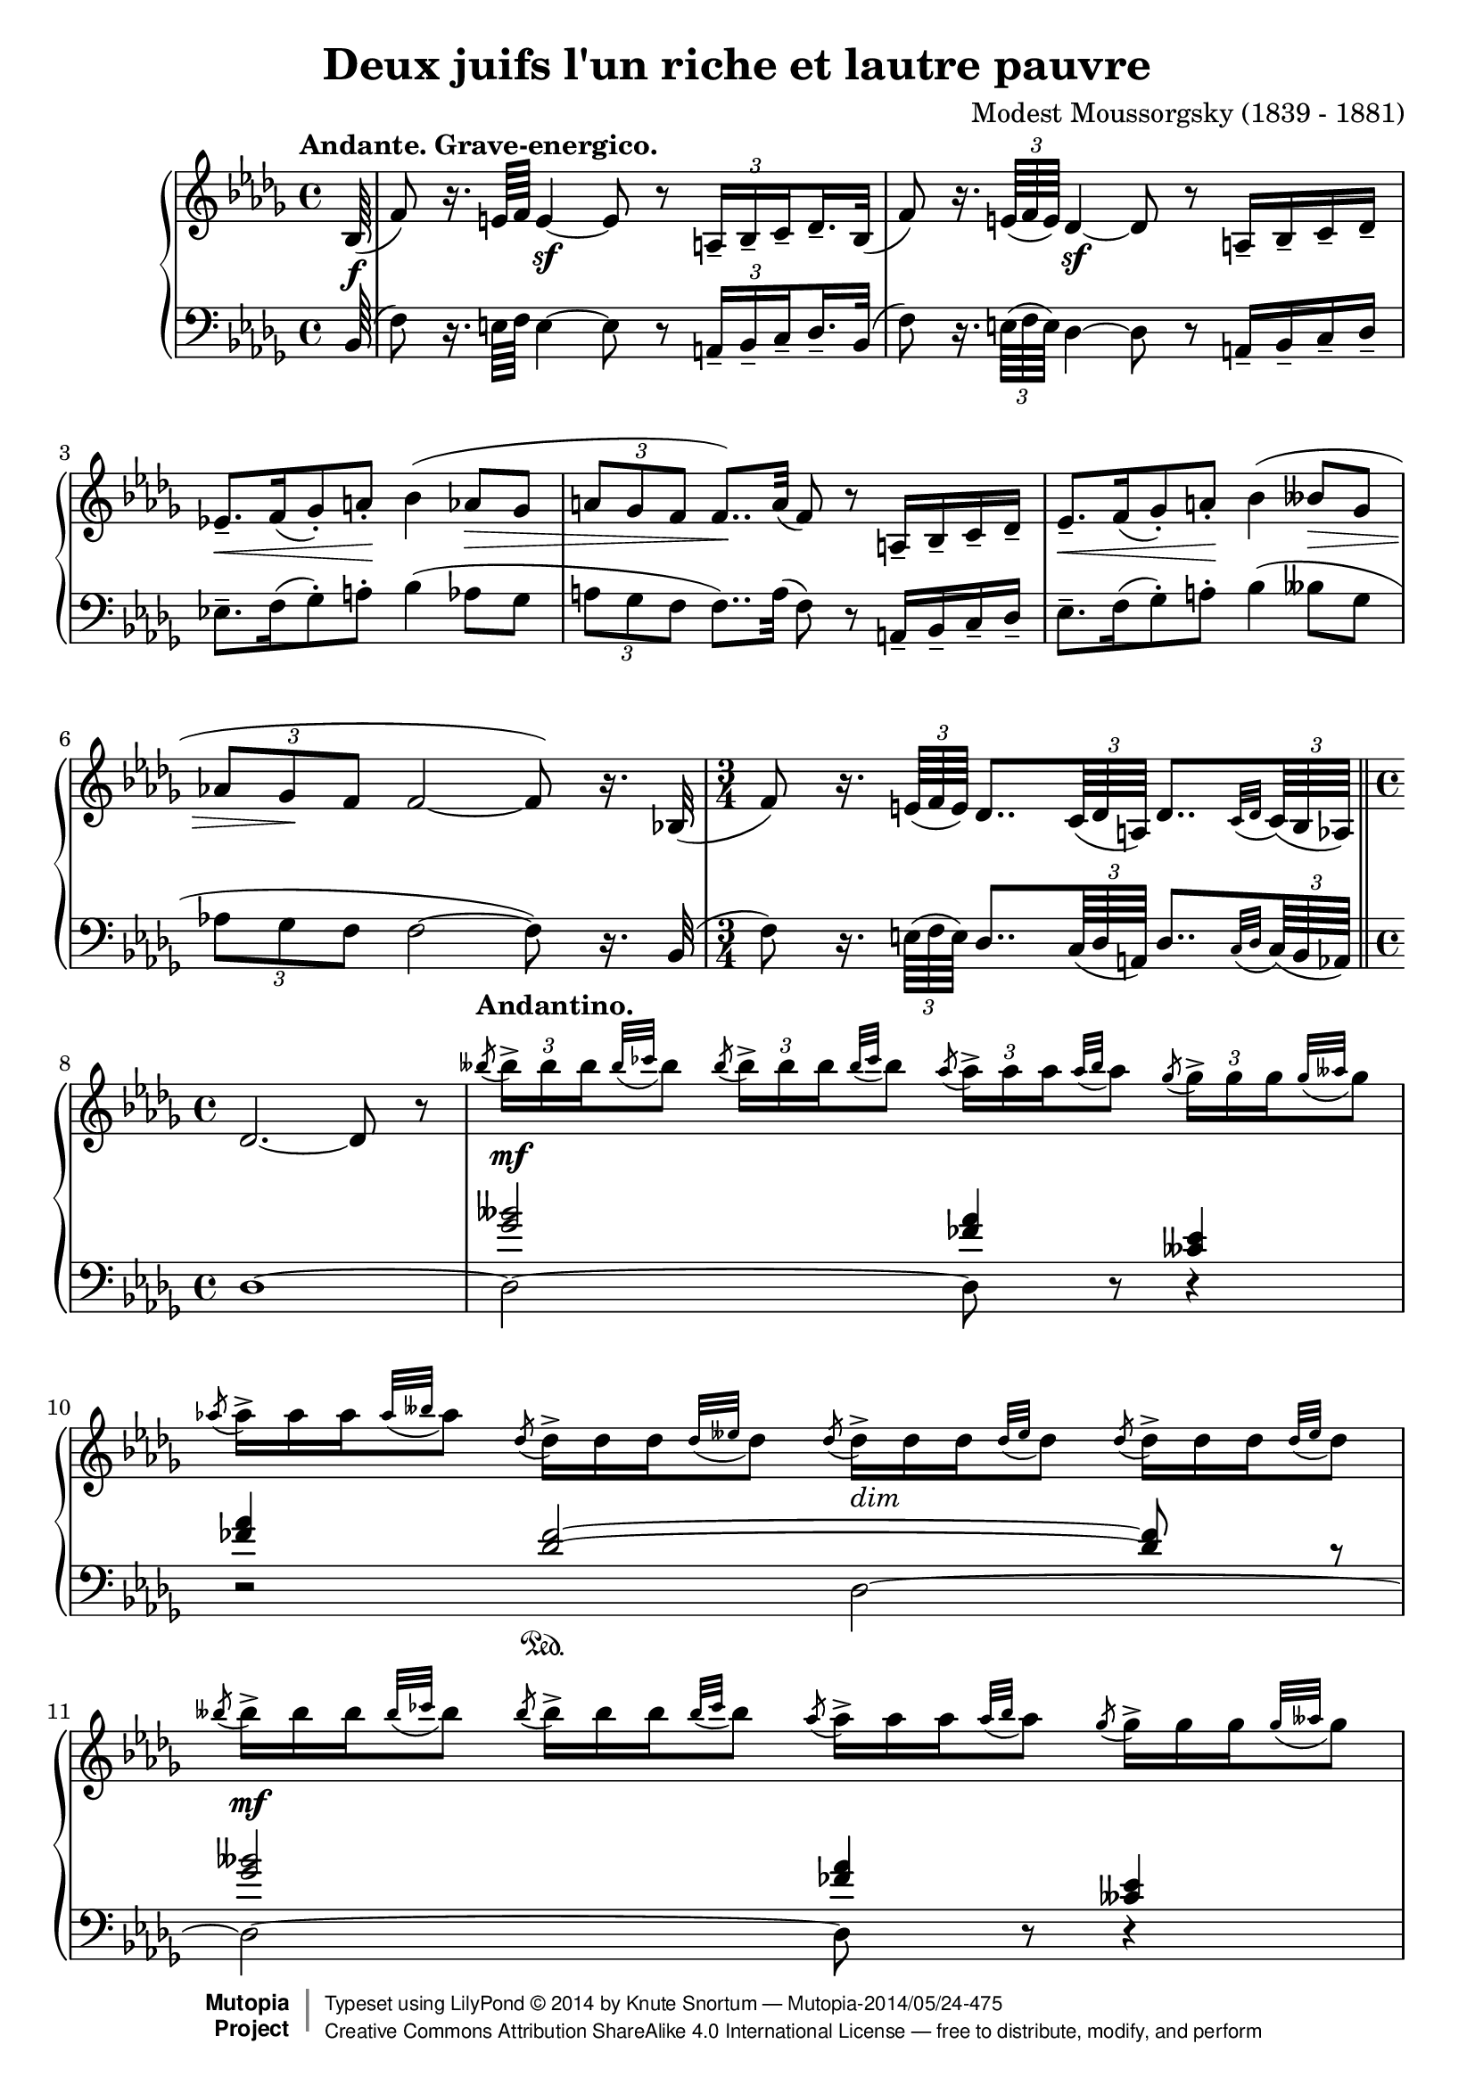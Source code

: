\version "2.18.2"
\language "english"

\header {
  title        = "Deux juifs l'un riche et lautre pauvre"
  composer     = "Modest Moussorgsky (1839 - 1881)"
  style        = "Romantic"
  license      = "Creative Commons Attribution-ShareAlike 4.0"
  enteredby    = "Knute Snortum"
  date         = "1874"
  source       = "Pavel Lamm"

  mutopiatitle       = "Pictures at an Exhibition"
  mutopiacomposer    = "MussorgskyM"
  mutopiainstrument  = "Piano"
  maintainer         = "Knute Snortum"
  maintainerEmail    = "knute (at) snortum (dot) net"
  maintainerWeb      = "http://www.musicwithknute.com/"

 footer = "Mutopia-2014/05/24-475"
 copyright =  \markup { \override #'(baseline-skip . 0 ) \right-column { \sans \bold \with-url #"http://www.MutopiaProject.org" { \abs-fontsize #9  "Mutopia " \concat { \abs-fontsize #12 \with-color #white \char ##x01C0 \abs-fontsize #9 "Project " } } } \override #'(baseline-skip . 0 ) \center-column { \abs-fontsize #12 \with-color #grey \bold { \char ##x01C0 \char ##x01C0 } } \override #'(baseline-skip . 0 ) \column { \abs-fontsize #8 \sans \concat { " Typeset using " \with-url #"http://www.lilypond.org" "LilyPond " \char ##x00A9 " " 2014 " by " \maintainer " " \char ##x2014 " " \footer } \concat { \concat { \abs-fontsize #8 \sans{ " " \with-url #"http://creativecommons.org/licenses/by-sa/4.0/" "Creative Commons Attribution ShareAlike 4.0 International License " \char ##x2014 " free to distribute, modify, and perform" } } \abs-fontsize #13 \with-color #white \char ##x01C0 } } }
 tagline = ##f
}

andante = {
  \once
  \override Score.RehearsalMark.self-alignment-X = #LEFT
  \mark "Andante. Grave-energico."
}

andantino = {
  \once
  \override Score.RehearsalMark.self-alignment-X = #LEFT
  \mark "Andantino."
}

daCapoAdjust = {
  \override TextScript.X-offset = -38
  \override TextScript.Y-offset = -3
}

adjustTrillSpanners = {
  \override TrillSpanner.X-extent = #'( 1 . 1 )
  \override TrillSpanner.Y-extent = #'( -2 . 0 )
}

daCapo = \markup { \italic "De Capo il Scherzino, senza Trio, e poi Coda" }
cres = \markup { \italic "cresc." }
dimin = \markup { \italic "dim" }
pocoRit = \markup { \italic "poco ritard con dolore" }
aTempo = \markup { \italic "a tempo" }

staffUp = \change Staff = "up"
staffDown = \change Staff = "down"

beamSubdivideEight = \set baseMoment = #(ly:make-moment 1/8)
beamSubdivideQuarter = \set baseMoment = #(ly:make-moment 1/4)

tupletNumberOn = \override TupletNumber.stencil = #ly:tuplet-number::print
tupletNumberOff = \override TupletNumber.stencil = ##f

highVoice = \relative c' {
  \tempo "Andante. Grave-energico."
  \partial 64 bf64 ( \f
  \beamSubdivideEight
  | f'8 ) r16. e64 f e4 \sf ~ e8 r \tuplet 3/2 { a,16-- [ bf-- c-- } df16.-- bf32 ] (
  \beamSubdivideQuarter
  | f'8 ) r16. \tuplet 3/2 { e64 ( f e ) } df4 \sf ~ df8 r a16-- [ bf-- c-- df-- ]
  | ef8.-- [ \< f16 ( gf8-. ) a-. ] \! bf4 ( af8 \> gf 
  | \tuplet 3/2 { a8 gf f } f8.. ) \! a32 ( f8 ) r a,16-- [ bf-- c-- df-- ]
  | ef8.-- [ \< f16 ( gf8-. ) a-. ] \! bf4 ( bff8 \> gf 
  | \tuplet 3/2 { af8 gf \! f } f2 ~ f8 ) r16. bf,32 (
  \time 3/4
  | f'8 ) r16. \tuplet 3/2 { e64 ( f e ) } df8.. \tuplet 3/2 { c64 ( df a ) } df8.. [ 
    \appoggiatura { c32 df } \tuplet 3/2 { c64 ( bf af ) ] } 
  \bar "||"
  
  \barNumberCheck #8
  \time 4/4
  | df2. ~ df8 r
  \tempo "Andantino."
  \tupletUp
  | \acciaccatura { bff''8 } \tuplet 3/2 { bff16-> [ \mf bff bff } \appoggiatura { bff32 cf } bff8 ]
    \acciaccatura { bff8 } \tuplet 3/2 { bff16-> [ bff bff } \appoggiatura { bff32 cf } bff8 ]
    \acciaccatura { af8 } \tuplet 3/2 { af16-> [ af af } \appoggiatura { af32 bff } af8 ]
    \acciaccatura { gf8 } \tuplet 3/2 { gf16-> [ gf gf } \appoggiatura { gf32 aff } gf8 ]
  \tupletNumberOff
  | \acciaccatura { af8 } \tuplet 3/2 { af16-> [ af af } \appoggiatura { af32 bff } af8 ]
    \acciaccatura { df,8 } \tuplet 3/2 { df16-> [ df df } \appoggiatura { df32 eff } df8 ]
    \acciaccatura { df8 } \tuplet 3/2 { df16-> _\dimin [ df df } \appoggiatura { df32 eff } df8 ]
    \acciaccatura { df8 } \tuplet 3/2 { df16-> [ df df } \appoggiatura { df32 eff } df8 ]
  | \acciaccatura { bff'8 } \tuplet 3/2 { bff16-> [ \mf bff bff } \appoggiatura { bff32 cf } bff8 ]
    \acciaccatura { bff8 } \tuplet 3/2 { bff16-> [ bff bff } \appoggiatura { bff32 cf } bff8 ]
    \acciaccatura { af8 } \tuplet 3/2 { af16-> [ af af } \appoggiatura { af32 bff } af8 ]
    \acciaccatura { gf8 } \tuplet 3/2 { gf16-> [ gf gf } \appoggiatura { gf32 aff } gf8 ]
  | \acciaccatura { af8 } \tuplet 3/2 { af16-> [ af af } \appoggiatura { af32 bff } af8 ]
    \acciaccatura { df,8 } \tuplet 3/2 { df16-> [ df df } \appoggiatura { df32 eff } df8 ]
    \acciaccatura { df8 } \tuplet 3/2 { df16-> _\dimin [ df df } \appoggiatura { df32 eff } df8 ]
    \acciaccatura { df8 } \tuplet 3/2 { df16-> [ df df } \appoggiatura { df32 eff } df8 ]
  | \acciaccatura { gf8 } \tuplet 3/2 { gf16-> [ \p gf gf } \appoggiatura { gf32 af } gf8 ]
    \acciaccatura { gf8 } \tuplet 3/2 { gf16-> [ gf gf } \appoggiatura { gf32 af } gf8 ]
    \acciaccatura { ff8 } \tuplet 3/2 { ff16-> _\dimin [ ff ff } \appoggiatura { ff32 gf } ff8 ]
    \acciaccatura { eff8 } \tuplet 3/2 { eff16-> [ eff eff } \appoggiatura { eff32 ff } eff8 ]
  | \acciaccatura { gf8 } \tuplet 3/2 { gf16-> [ gf gf } \appoggiatura { gf32 af } gf8 ]
    \acciaccatura { df8 } \tuplet 3/2 { df16-> [ df df } \appoggiatura { df32 eff } df8 ]
    \acciaccatura { df8 } \tuplet 3/2 { df16-> _\dimin [ df df } \appoggiatura { df32 eff } df8 ]
    \acciaccatura { df8 } \tuplet 3/2 { df16-> [ df df } \appoggiatura { df32 eff } df8 ]
  | \acciaccatura { gf8 } \tuplet 3/2 { gf16-> [ \p gf gf } \appoggiatura { gf32 af } gf8 ]
    \acciaccatura { gf8 } \tuplet 3/2 { gf16-> [ gf gf } \appoggiatura { gf32 af } gf8 ]
    \acciaccatura { ff8 } \tuplet 3/2 { ff16-> _\dimin [ ff ff } \appoggiatura { ff32 gf } ff8 ]
    \acciaccatura { eff8 } \tuplet 3/2 { eff16-> [ eff eff } \appoggiatura { eff32 ff } eff8 ]

  \barNumberCheck #16
  | \acciaccatura { gf8 } \tuplet 3/2 { gf16-> [ gf gf } \appoggiatura { gf32 af } gf8 ]
    \acciaccatura { df8 } \tuplet 3/2 { df16-> [ df df } \appoggiatura { df32 eff } df8 ]
    \acciaccatura { df8 } \tuplet 3/2 { df16-> _\dimin [ df df } \appoggiatura { df32 eff } df8 ]
    \acciaccatura { df8 } \tuplet 3/2 { df16-> [ df df } \appoggiatura { df32 eff } df8 ]
  \tupletNumberOn
  \beamSubdivideEight
  | c8-- ( \mf \< ef32 ff af bff ) af8-- ( \! ff32 ef df c )
    df16.-- \sf \> df32 \tuplet 3/2 { df16 df df \! }
    df16.-- df32 \tuplet 3/2 { df16 df df }
  | c8-- ( \mf \< ef32 ff af bff ) af8-- ( \! ff32 ef df c )
    df16.-- \sf \> df32 \tuplet 3/2 { df16 df df \! }
    df16.-- df32 \tuplet 3/2 { df16 df \f df }
  \tempo "Andante. Grave."
  | <df df,>16._^ [ q32 \tuplet 3/2 { q16 q q ] } 
    q16._^ [ q32 \tuplet 3/2 { q16 q q ] }
    <bff' bff,>16.-^ [ ( <af af,>32 ) \tuplet 3/2 { q16 q q ] } 
    <gf gf,>16.-^ [ ( <af af,>32 ) \tuplet 3/2 { q16 q q ] }
  \tupletNumberOff
  | <df, df,>16._^ [ q32 \tuplet 3/2 { q16 q q ] }
    q16._^ [ q32 \tuplet 3/2 { q16 q q ] }
    q16._^ [ q32 \tuplet 3/2 { q16 q q ] }
    q16._^ [ q32 \tuplet 3/2 { q16 q q ] }
  | <bff' bff,>16.-^ [ ( <af af,>32 ) \tuplet 3/2 { q16 q q ] } 
    <gf gf,>16.-^ [ ( <af af,>32 ) \tuplet 3/2 { q16 q q ] }
    <df, df,>16._^ [ q32 \tuplet 3/2 { q16 q q ] }
    q16._^ [ q32 \tuplet 3/2 { q16 q q ] }
  | q16._^ [ \mf q32 \tuplet 3/2 { q16 q q ] }
    q16._^ [ q32 \tuplet 3/2 { q16 q q ] }
    q16._^ [ q32 \tuplet 3/2 { q16 q q ] }
    q16._^ [ q32 \tuplet 3/2 { q16 q q ] }
  | q16._^ [ q32 \tuplet 3/2 { q16 q q ] }
    <bff' bff,>16.-^ \f [ ( <af af,>32 ) \tuplet 3/2 { q16 q q ] } 
    <gf gf,>16.-^ [ ( <af af,>32 ) \tuplet 3/2 { q16 q q ] }
    <df, df,>16._^ \mf [ q32 \tuplet 3/2 { q16 q q ] }
    
  \barNumberCheck #24
  | q16._^ _\cres [ q32 \tuplet 3/2 { q16 q q ] }
    q16._^ [ q32 \tuplet 3/2 { q16 q q ] }
    q16._^ [ q32 \tuplet 3/2 { q16 q q ] }
    q16._^ [ q32 \tuplet 3/2 { q16 q q ] }
  | q16._^ [ \f \< q32 \tuplet 3/2 { q16 q q ] }
    <df, f a df>8-^ \sf r r4 \fermata
  << { f4 ^\pocoRit ( \p
       \override TupletBracket.stencil = ##f
       | ff4 \< ef8 \tuplet 3/2 { d16 ef eff \! }  df4 \> c8 \! \acciaccatura { e8 } f ) \sf
       | ff4 ( \p \< ef8 \tuplet 3/2 { d16 ef eff \! } df4 \> c8 \! \acciaccatura { e8 } f ) \sf
     } 
     \\ 
     { s4
       | c4 cf bf a8 r
       | c4 cf bf a8 r
     }
  >>
  \tupletNumberOn
  | r8. ^\aTempo \tuplet 3/2 { e'32 _\cres ( f e ) } df4 \sf ~ df8 r r 
    \tuplet 3/2 { <c' c'>16 \ff ( <df df'> <bf bf'> ) }
  | q2 ~ q4 r \fermata
  \bar "|."   
}

lowerMiddle = \relative c'' {
  \partial 64 s64
  | s1 * 6
  \time 3/4
  | s2.
  
  \barNumberCheck #8
  \time 4/4
  | s1
  | <gf bff>2 <ff af>4 <cff ef>
  | <ff af>4 <df ff>2 \sustainOn ~ q8 r
  | <gf bff>2 <ff af>4 <cff ef>
  | <ff af>4 <df ff>2 \sustainOn ~ q8 r
  | <eff gf>2 <df ff>4 <cf eff>
  | <eff gf>4 <bff df>2 \sustainOn ~ q8 r
  | <eff gf>2 <df ff>4 <cf eff>
  
  \barNumberCheck #16
  | <eff gf>4 <bff df>2 \sustainOn ~ q8 s
  | s1 * 9
  | f4 gf f ~ f8 r
  | f4 gf f ~ f8 r
  | s1 * 2
}

lowVoice = \relative c {
  \oneVoice
  \partial 64 bf64 ( 
  \beamSubdivideEight
  | f'8 ) r16. e64 f e4 ~ e8 r \tuplet 3/2 { a,16-- [ bf-- c-- } df16.-- bf32 ] (
  \beamSubdivideQuarter
  | f'8 ) r16. \tuplet 3/2 { e64 ( f e ) } df4 ~ df8 r a16-- [ bf-- c-- df-- ]
  | ef8.-- [ f16 ( gf8-. ) a-. ] bf4 ( af8 gf 
  | \tuplet 3/2 { a8 gf f } f8.. ) a32 ( f8 ) r a,16-- [ bf-- c-- df-- ]
  | ef8.-- [  f16 ( gf8-. ) a-. ]  bf4 ( bff8  gf 
  | \tuplet 3/2 { af8 gf f } f2 ~ f8 ) r16. bf,32 (
  \time 3/4
  | f'8 ) r16. \tuplet 3/2 { e64 ( f e ) } df8.. \tuplet 3/2 { c64 ( df a ) } df8.. [ 
    \appoggiatura { c32 df } \tuplet 3/2 { c64 ( bf af ) ] } 
  \bar "||"
  
  \barNumberCheck #8
  \time 4/4
  | df1 ~
  | df2 ~ df8 r r4
  | r2 df2 ~
  | df2 ~ df8 r r4
  | r2 df2 ~
  | df2 ~ df8 r r4
  | r2 df2 ~
  | df2 ~ df8 r r4
  
  \barNumberCheck #16
  | r2 df4 ~ df8 r
  | <bff' c ff>4 <ff af c ff> <df ff af df>8 r r4
  | <bff' c ff>4 <ff af c ff> <df ff af df>8 r r8. <bf bf,>16
  | <f' f,>4 ~ q8 <e e,>16 ( <f f,> ) <df df,>2 ( \sf
  | <ff ff,>8 ) \sf r r8. <bf, bf,>16 ( <f' f,>4 ~ q8 ) 
    \tuplet 3/2 { <e e,>16 ( <f f,> <e e,> ) }
  | <df df,>2 ( \sf <ff ff,>8 ) \sf r r <bf, bf,>8 (
  | <ef ef,>8. ) [ <f f,>16 ( <gf gf,>8-. ) <a a,>-. ] <bf bf,>4 ( <af af,>8 <gf gf,> )
  | <a a,>8 ( <gf gf,>16 <f f,> ) <f f,>8 r r4 r8 <bf, bf,>8 (
  | <ef ef,>8. ) [ <f f,>16-. ( <gf gf,>8-. ) <a a,>-.] <bf bf,>4 ( <bff bff,>8 <gf gf,> )
  | <af af,>8 <gf gf,>16 <f f,> <f a>8-^ r r4 \fermata f,4
  \voiceFour
  | bf2. ~ bf8 \acciaccatura { e,8 } f
  | bf2. ~ bf8 \acciaccatura { e,8 } f
  \oneVoice
  | r8. \tuplet 3/2 { e'32 ( f e ) } df4 ~ df8 r r \tuplet 3/2 { <c c'>16 ( <df df'> <bf bf'> ) }
  | q2 ~ q4 r \fermata
}

global = {
  \key bf \minor
  \time 4/4
  \accidentalStyle piano
}

\score {
  \new PianoStaff <<
    \new Staff = "up" {
      \global
      \override TupletBracket.stencil = ##f
      \set subdivideBeams = ##t
      \highVoice 
     }
    \new Staff = "down" {
      \clef bass
      \global
      <<
        \new Voice { 
          \voiceThree   
          \lowerMiddle 
        }
        \new Voice { 
          \voiceFour 
          \override TupletBracket.stencil = ##f
          \set subdivideBeams = ##t
          \lowVoice 
        }
      >>
    }
  >>
  \layout {
  }
  \midi {
    \tempo 4 = 40
  }
}

